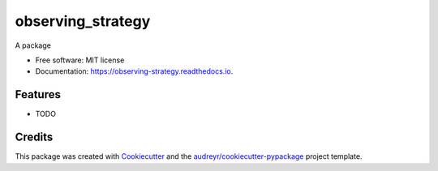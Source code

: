 ==================
observing_strategy
==================


.. image:: https://img.shields.io/pypi/v/observing_strategy.svg
        :target: https://pypi.python.org/pypi/observing_strategy

.. image:: https://img.shields.io/travis/j-faria/observing_strategy.svg
        :target: https://travis-ci.com/j-faria/observing_strategy

.. image:: https://readthedocs.org/projects/observing-strategy/badge/?version=latest
        :target: https://observing-strategy.readthedocs.io/en/latest/?badge=latest
        :alt: Documentation Status


.. image:: https://pyup.io/repos/github/j-faria/observing_strategy/shield.svg
     :target: https://pyup.io/repos/github/j-faria/observing_strategy/
     :alt: Updates



A package


* Free software: MIT license
* Documentation: https://observing-strategy.readthedocs.io.


Features
--------

* TODO

Credits
-------

This package was created with Cookiecutter_ and the `audreyr/cookiecutter-pypackage`_ project template.

.. _Cookiecutter: https://github.com/audreyr/cookiecutter
.. _`audreyr/cookiecutter-pypackage`: https://github.com/audreyr/cookiecutter-pypackage
